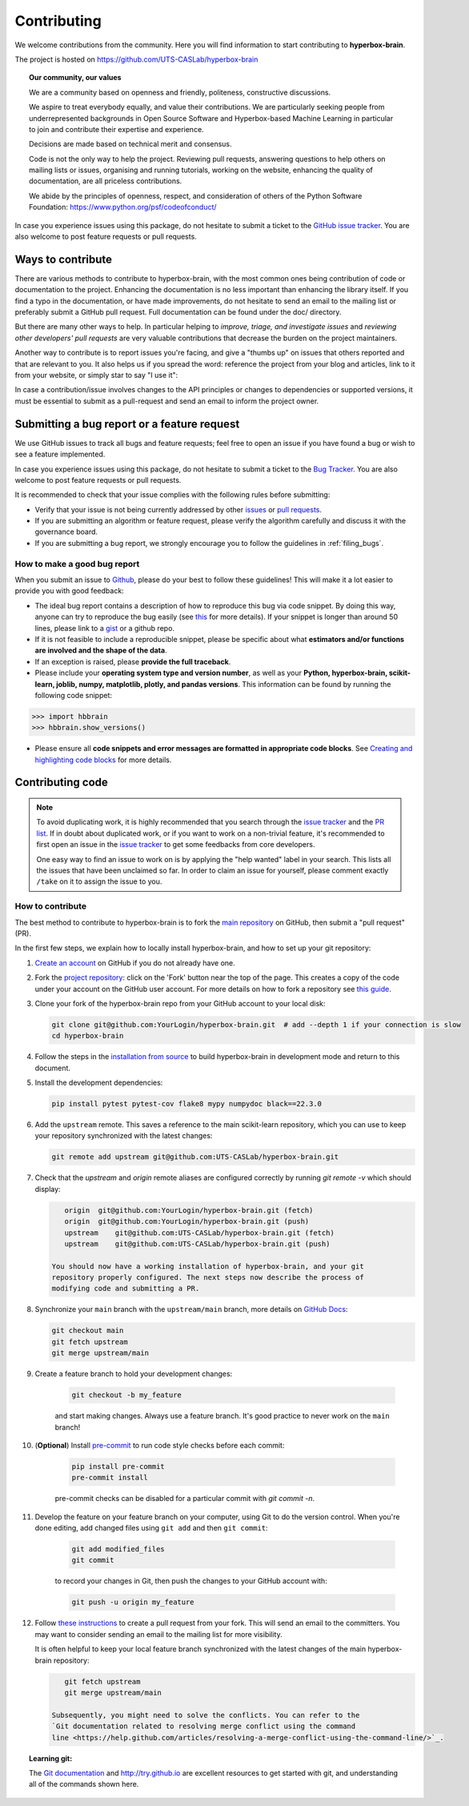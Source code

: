 ============
Contributing
============

We welcome contributions from the community. Here you will find information to start contributing to **hyperbox-brain**.

The project is hosted on https://github.com/UTS-CASLab/hyperbox-brain

.. topic:: **Our community, our values**

    We are a community based on openness and friendly, politeness, constructive discussions.

    We aspire to treat everybody equally, and value their contributions.  We
    are particularly seeking people from underrepresented backgrounds in Open
    Source Software and Hyperbox-based Machine Learning in particular to join and
    contribute their expertise and experience.

    Decisions are made based on technical merit and consensus.

    Code is not the only way to help the project. Reviewing pull
    requests, answering questions to help others on mailing lists or
    issues, organising and running tutorials, working on the website,
    enhancing the quality of documentation, are all priceless contributions.

    We abide by the principles of openness, respect, and consideration of
    others of the Python Software Foundation:
    https://www.python.org/psf/codeofconduct/

In case you experience issues using this package, do not hesitate to submit a
ticket to the `GitHub issue tracker
<https://github.com/UTS-CASLab/hyperbox-brain/issues>`_. You are also
welcome to post feature requests or pull requests.

Ways to contribute
==================

There are various methods to contribute to hyperbox-brain, with the most common ones
being contribution of code or documentation to the project. Enhancing the
documentation is no less important than enhancing the library itself.  If you
find a typo in the documentation, or have made improvements, do not hesitate to
send an email to the mailing list or preferably submit a GitHub pull request.
Full documentation can be found under the doc/ directory.

But there are many other ways to help. In particular helping to
`improve, triage, and investigate issues` and `reviewing other developers' pull requests` are very
valuable contributions that decrease the burden on the project maintainers.

Another way to contribute is to report issues you're facing, and give a "thumbs
up" on issues that others reported and that are relevant to you.  It also helps
us if you spread the word: reference the project from your blog and articles,
link to it from your website, or simply star to say "I use it":

In case a contribution/issue involves changes to the API principles
or changes to dependencies or supported versions, it must be essential to 
submit as a pull-request and send an email to inform the project owner.

Submitting a bug report or a feature request
============================================

We use GitHub issues to track all bugs and feature requests; feel free to open
an issue if you have found a bug or wish to see a feature implemented.

In case you experience issues using this package, do not hesitate to submit a
ticket to the
`Bug Tracker <https://github.com/UTS-CASLab/hyperbox-brain/issues>`_. You are
also welcome to post feature requests or pull requests.

It is recommended to check that your issue complies with the
following rules before submitting:

-  Verify that your issue is not being currently addressed by other
   `issues <https://github.com/UTS-CASLab/hyperbox-brain/issues?q=>`_
   or `pull requests <https://github.com/UTS-CASLab/hyperbox-brain/pulls?q=>`_.

-  If you are submitting an algorithm or feature request, please verify the
   algorithm carefully and discuss it with the governance board.

-  If you are submitting a bug report, we strongly encourage you to follow the guidelines in :ref:`filing_bugs`.

.. _filing_bugs:

How to make a good bug report
-----------------------------

When you submit an issue to `Github
<https://github.com/UTS-CASLab/hyperbox-brain/issues>`__, please do your best to
follow these guidelines! This will make it a lot easier to provide you with good
feedback:

- The ideal bug report contains a description of how to reproduce this bug via code snippet.
  By doing this way, anyone can try to reproduce the bug easily (see `this
  <https://stackoverflow.com/help/mcve>`_ for more details). If your snippet is
  longer than around 50 lines, please link to a `gist
  <https://gist.github.com>`_ or a github repo.

- If it is not feasible to include a reproducible snippet, please be specific about
  what **estimators and/or functions are involved and the shape of the data**.

- If an exception is raised, please **provide the full traceback**.

- Please include your **operating system type and version number**, as well as
  your **Python, hyperbox-brain, scikit-learn, joblib, numpy, matplotlib, plotly, and pandas versions**. This information
  can be found by running the following code snippet:

.. code:: python

    >>> import hbbrain
    >>> hbbrain.show_versions()

- Please ensure all **code snippets and error messages are formatted in
  appropriate code blocks**.  See `Creating and highlighting code blocks
  <https://help.github.com/articles/creating-and-highlighting-code-blocks>`_
  for more details.

Contributing code
=================

.. note::
    To avoid duplicating work, it is highly recommended that you search through the
    `issue tracker <https://github.com/UTS-CASLab/hyperbox-brain/issues>`_ and
    the `PR list <https://github.com/UTS-CASLab/hyperbox-brain/pulls>`_.
    If in doubt about duplicated work, or if you want to work on a non-trivial
    feature, it's recommended to first open an issue in the
    `issue tracker <https://github.com/UTS-CASLab/hyperbox-brain/issues>`_
    to get some feedbacks from core developers.
    
    One easy way to find an issue to work on is by applying the "help wanted"
    label in your search. This lists all the issues that have been unclaimed
    so far. In order to claim an issue for yourself, please comment exactly
    ``/take`` on it to assign the issue to you.


How to contribute
-----------------

The best method to contribute to hyperbox-brain is to fork the `main
repository <https://github.com/UTS-CASLab/hyperbox-brain/>`__ on GitHub,
then submit a "pull request" (PR).

In the first few steps, we explain how to locally install hyperbox-brain, and
how to set up your git repository:

#. `Create an account <https://github.com/join>`_ on
   GitHub if you do not already have one.

#. Fork the `project repository
   <https://github.com/UTS-CASLab/hyperbox-brain>`__: click on the 'Fork'
   button near the top of the page. This creates a copy of the code under your
   account on the GitHub user account. For more details on how to fork a
   repository see `this guide <https://help.github.com/articles/fork-a-repo/>`_.

#. Clone your fork of the hyperbox-brain repo from your GitHub account to your
   local disk:

   .. code:: bash
       
       git clone git@github.com:YourLogin/hyperbox-brain.git  # add --depth 1 if your connection is slow
       cd hyperbox-brain

#. Follow the steps in the `installation from source <https://hyperbox-brain.readthedocs.io/en/latest/user/installation.html#from-source>`_
   to build hyperbox-brain in development mode and return to this document.

#. Install the development dependencies:

   .. code:: bash
       
       pip install pytest pytest-cov flake8 mypy numpydoc black==22.3.0

#. Add the ``upstream`` remote. This saves a reference to the main
   scikit-learn repository, which you can use to keep your repository
   synchronized with the latest changes:

   .. code:: bash
       
       git remote add upstream git@github.com:UTS-CASLab/hyperbox-brain.git

#. Check that the `upstream` and `origin` remote aliases are configured correctly
   by running `git remote -v` which should display:
   
   .. code:: bash
       
       origin  git@github.com:YourLogin/hyperbox-brain.git (fetch)
       origin  git@github.com:YourLogin/hyperbox-brain.git (push)
       upstream    git@github.com:UTS-CASLab/hyperbox-brain.git (fetch)
       upstream    git@github.com:UTS-CASLab/hyperbox-brain.git (push)
       
    You should now have a working installation of hyperbox-brain, and your git
    repository properly configured. The next steps now describe the process of
    modifying code and submitting a PR.

#. Synchronize your ``main`` branch with the ``upstream/main`` branch,
   more details on `GitHub Docs <https://docs.github.com/en/github/collaborating-with-issues-and-pull-requests/syncing-a-fork>`_:

   .. code:: bash
       
       git checkout main
       git fetch upstream
       git merge upstream/main

#. Create a feature branch to hold your development changes:
    
    .. code:: bash
        
        git checkout -b my_feature

    and start making changes. Always use a feature branch. It's good
    practice to never work on the ``main`` branch!

#. (**Optional**) Install `pre-commit <https://pre-commit.com/#install>`_ to
   run code style checks before each commit:
    
    .. code:: bash
        
        pip install pre-commit
        pre-commit install
        
    pre-commit checks can be disabled for a particular commit with `git commit -n`.

#. Develop the feature on your feature branch on your computer, using Git to
   do the version control. When you're done editing, add changed files using
   ``git add`` and then ``git commit``:

    .. code:: bash
        
        git add modified_files
        git commit

    to record your changes in Git, then push the changes to your GitHub
    account with:

    .. code:: bash
        
        git push -u origin my_feature

#. Follow `these instructions 
   <https://help.github.com/articles/creating-a-pull-request-from-a-fork>`_
   to create a pull request from your fork. This will send an
   email to the committers. You may want to consider sending an email to the
   mailing list for more visibility.
   
   It is often helpful to keep your local feature branch synchronized with the
   latest changes of the main hyperbox-brain repository:
   
   .. code:: bash
       
       git fetch upstream
       git merge upstream/main
       
    Subsequently, you might need to solve the conflicts. You can refer to the
    `Git documentation related to resolving merge conflict using the command
    line <https://help.github.com/articles/resolving-a-merge-conflict-using-the-command-line/>`_.

.. topic:: **Learning git**:

    The `Git documentation <https://git-scm.com/documentation>`_ and
    http://try.github.io are excellent resources to get started with git,
    and understanding all of the commands shown here.

